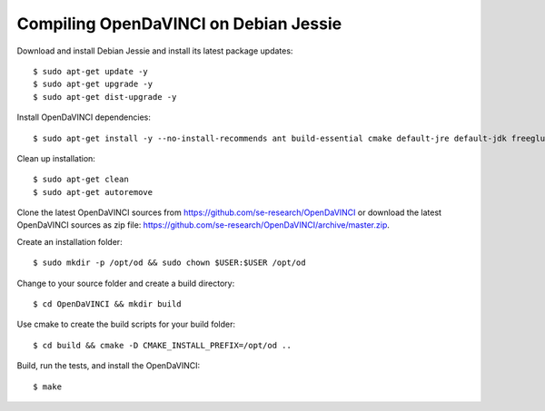 Compiling OpenDaVINCI on Debian Jessie
-----------------------------------

Download and install Debian Jessie and install its latest package updates::

    $ sudo apt-get update -y
    $ sudo apt-get upgrade -y
    $ sudo apt-get dist-upgrade -y

Install OpenDaVINCI dependencies::

    $ sudo apt-get install -y --no-install-recommends ant build-essential cmake default-jre default-jdk freeglut3 freeglut3-dev git libboost-dev libopencv-dev libopencv-core-dev libopencv-highgui-dev libopencv-imgproc-dev libqt4-dev libqt4-opengl-dev libqwt5-qt4-dev libqwt5-qt4 qt4-dev-tools rpm psmisc wget

.. Install development packages for host-tools sources::

    $ sudo apt-get install libusb-dev

Clean up installation::

    $ sudo apt-get clean
    $ sudo apt-get autoremove

Clone the latest OpenDaVINCI sources from https://github.com/se-research/OpenDaVINCI or download
the latest OpenDaVINCI sources as zip file: https://github.com/se-research/OpenDaVINCI/archive/master.zip.

Create an installation folder::

    $ sudo mkdir -p /opt/od && sudo chown $USER:$USER /opt/od

Change to your source folder and create a build directory::

    $ cd OpenDaVINCI && mkdir build

Use cmake to create the build scripts for your build folder::

    $ cd build && cmake -D CMAKE_INSTALL_PREFIX=/opt/od ..

Build, run the tests, and install the OpenDaVINCI::

    $ make
